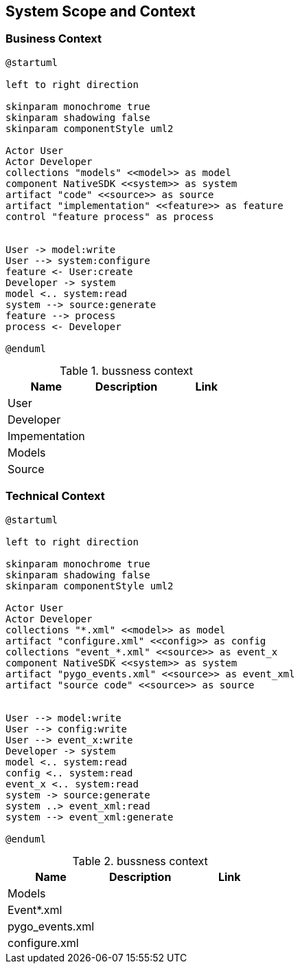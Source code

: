 [[section-system-scope-and-context]]
== System Scope and Context





=== Business Context



[plantuml, context, svg]
----
@startuml

left to right direction

skinparam monochrome true
skinparam shadowing false
skinparam componentStyle uml2

Actor User
Actor Developer
collections "models" <<model>> as model
component NativeSDK <<system>> as system
artifact "code" <<source>> as source
artifact "implementation" <<feature>> as feature
control "feature process" as process


User -> model:write
User --> system:configure
feature <- User:create
Developer -> system
model <.. system:read
system --> source:generate
feature --> process
process <- Developer

@enduml
----

.bussness context
[Attributes]
|===
|Name |Description |Link

| User
|
|

| Developer
|
|

| Impementation
|
|

| Models
|
|

| Source
|
|

|===


=== Technical Context


[plantuml, technical_context, svg]
----
@startuml

left to right direction

skinparam monochrome true
skinparam shadowing false
skinparam componentStyle uml2

Actor User
Actor Developer
collections "*.xml" <<model>> as model
artifact "configure.xml" <<config>> as config
collections "event_*.xml" <<source>> as event_x
component NativeSDK <<system>> as system
artifact "pygo_events.xml" <<source>> as event_xml
artifact "source code" <<source>> as source


User --> model:write
User --> config:write
User --> event_x:write
Developer -> system
model <.. system:read
config <.. system:read
event_x <.. system:read
system -> source:generate
system ..> event_xml:read
system --> event_xml:generate

@enduml
----

.bussness context
[Attributes]
|===
|Name |Description |Link

| Models
|
|

| Event*.xml
|
|

| pygo_events.xml
|
|

| configure.xml
|
|
|===



